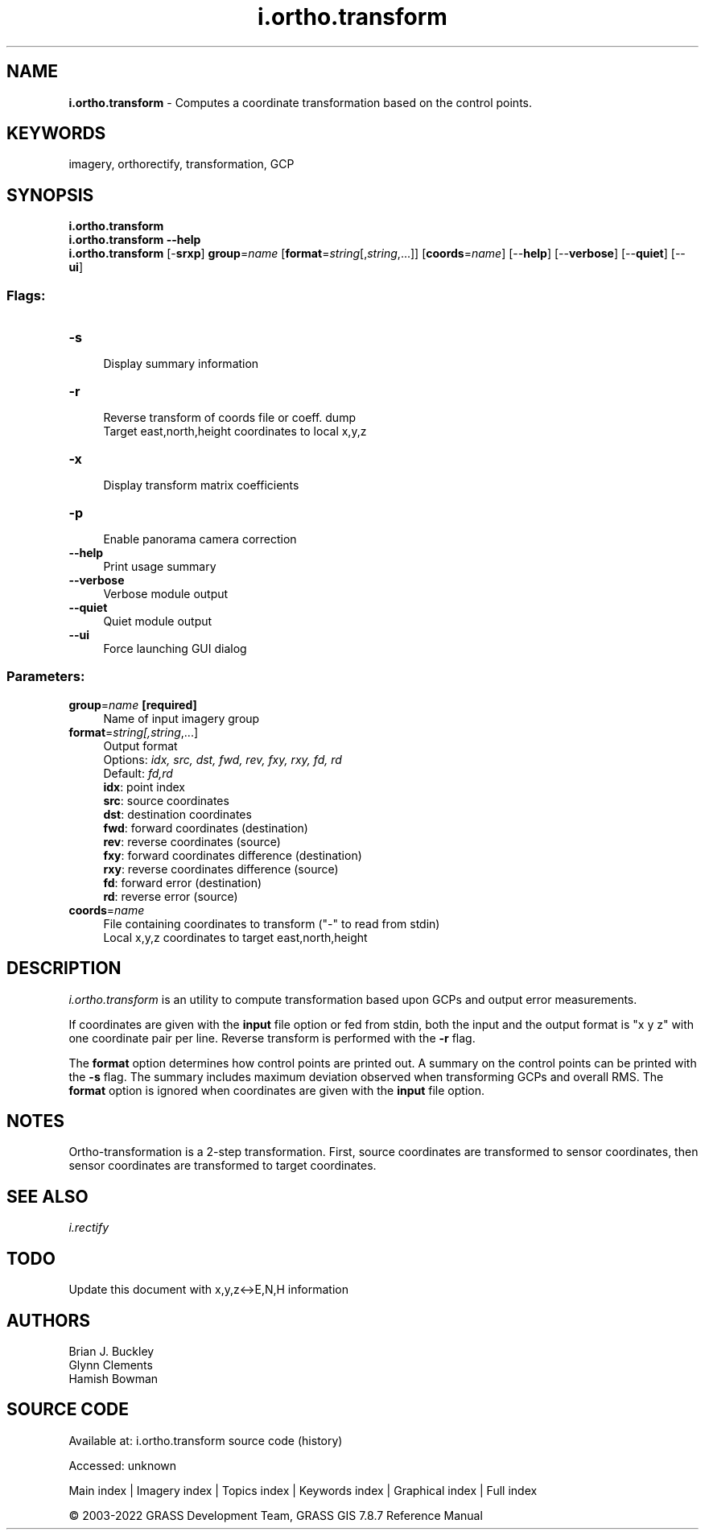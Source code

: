 .TH i.ortho.transform 1 "" "GRASS 7.8.7" "GRASS GIS User's Manual"
.SH NAME
\fI\fBi.ortho.transform\fR\fR  \- Computes a coordinate transformation based on the control points.
.SH KEYWORDS
imagery, orthorectify, transformation, GCP
.SH SYNOPSIS
\fBi.ortho.transform\fR
.br
\fBi.ortho.transform \-\-help\fR
.br
\fBi.ortho.transform\fR [\-\fBsrxp\fR] \fBgroup\fR=\fIname\fR  [\fBformat\fR=\fIstring\fR[,\fIstring\fR,...]]   [\fBcoords\fR=\fIname\fR]   [\-\-\fBhelp\fR]  [\-\-\fBverbose\fR]  [\-\-\fBquiet\fR]  [\-\-\fBui\fR]
.SS Flags:
.IP "\fB\-s\fR" 4m
.br
Display summary information
.IP "\fB\-r\fR" 4m
.br
Reverse transform of coords file or coeff. dump
.br
Target east,north,height coordinates to local x,y,z
.IP "\fB\-x\fR" 4m
.br
Display transform matrix coefficients
.IP "\fB\-p\fR" 4m
.br
Enable panorama camera correction
.IP "\fB\-\-help\fR" 4m
.br
Print usage summary
.IP "\fB\-\-verbose\fR" 4m
.br
Verbose module output
.IP "\fB\-\-quiet\fR" 4m
.br
Quiet module output
.IP "\fB\-\-ui\fR" 4m
.br
Force launching GUI dialog
.SS Parameters:
.IP "\fBgroup\fR=\fIname\fR \fB[required]\fR" 4m
.br
Name of input imagery group
.IP "\fBformat\fR=\fIstring[,\fIstring\fR,...]\fR" 4m
.br
Output format
.br
Options: \fIidx, src, dst, fwd, rev, fxy, rxy, fd, rd\fR
.br
Default: \fIfd,rd\fR
.br
\fBidx\fR: point index
.br
\fBsrc\fR: source coordinates
.br
\fBdst\fR: destination coordinates
.br
\fBfwd\fR: forward coordinates (destination)
.br
\fBrev\fR: reverse coordinates (source)
.br
\fBfxy\fR: forward coordinates difference (destination)
.br
\fBrxy\fR: reverse coordinates difference (source)
.br
\fBfd\fR: forward error (destination)
.br
\fBrd\fR: reverse error (source)
.IP "\fBcoords\fR=\fIname\fR" 4m
.br
File containing coordinates to transform (\(dq\-\(dq to read from stdin)
.br
Local x,y,z coordinates to target east,north,height
.SH DESCRIPTION
\fIi.ortho.transform\fR is an utility to compute transformation
based upon GCPs and output error measurements.
.PP
If coordinates are given with the \fBinput\fR file option or fed from
stdin, both the input and the output format is \(dqx y z\(dq with one
coordinate pair per line. Reverse transform is performed with the
\fB\-r\fR flag.
.PP
The \fBformat\fR option determines how control points are printed out.
A summary on the control points can be printed with the \fB\-s\fR flag.
The summary includes maximum deviation observed when transforming GCPs
and overall RMS. The \fBformat\fR option is ignored when coordinates
are given with the \fBinput\fR file option.
.SH NOTES
Ortho\-transformation is a 2\-step transformation. First, source
coordinates are transformed to sensor coordinates, then sensor
coordinates are transformed to target coordinates.
.SH SEE ALSO
\fIi.rectify\fR
.SH TODO
Update this document with x,y,z<\->E,N,H information
.SH AUTHORS
Brian J. Buckley
.br
Glynn Clements
.br
Hamish Bowman
.SH SOURCE CODE
.PP
Available at:
i.ortho.transform source code
(history)
.PP
Accessed: unknown
.PP
Main index |
Imagery index |
Topics index |
Keywords index |
Graphical index |
Full index
.PP
© 2003\-2022
GRASS Development Team,
GRASS GIS 7.8.7 Reference Manual
